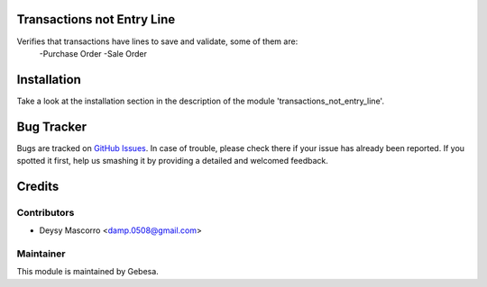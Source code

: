 .. image:: https://img.shields.io/badge/licence-AGPL--3-blue.svg
    :alt: License

Transactions not Entry Line
===========================

Verifies that transactions have lines to save and validate, some of them are:
	-Purchase Order
	-Sale Order


Installation
============

Take a look at the installation section in the description of the module 
'transactions_not_entry_line'.

Bug Tracker
===========

Bugs are tracked on `GitHub Issues <https://github.com/Gebesa-TI/Addons-gebesa/issues>`_.
In case of trouble, please check there if your issue has already been reported.
If you spotted it first, help us smashing it by providing a detailed and welcomed feedback.

Credits
=======

Contributors
------------

* Deysy Mascorro <damp.0508@gmail.com>

Maintainer
----------

.. image:: http://www.gebesa.com/wp-content/uploads/2013/04/LOGO-GEBESA.png
   :alt: Gebesa
   :target: http://www.gebesa.com

This module is maintained by Gebesa.
